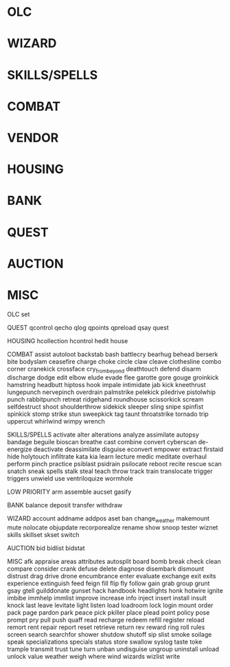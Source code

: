 * OLC
* WIZARD
* SKILLS/SPELLS
* COMBAT
* VENDOR
* HOUSING
* BANK
* QUEST
* AUCTION
* MISC

OLC
set

QUEST
qcontrol
qecho
qlog
qpoints
qpreload
qsay
quest

HOUSING
hcollection
hcontrol
hedit
house

COMBAT
assist
autoloot
backstab
bash
battlecry
bearhug
behead
berserk
bite
bodyslam
ceasefire
charge
choke
circle
claw
cleave
clothesline
combo
corner
cranekick
crossface
cry_from_beyond
deathtouch
defend
disarm
discharge
dodge
edit
elbow
elude
evade
flee
garotte
gore
gouge
groinkick
hamstring
headbutt
hiptoss
hook
impale
intimidate
jab
kick
kneethrust
lungepunch
nervepinch
overdrain
palmstrike
pelekick
piledrive
pistolwhip
punch
rabbitpunch
retreat
ridgehand
roundhouse
scissorkick
scream
selfdestruct
shoot
shoulderthrow
sidekick
sleeper
sling
snipe
spinfist
spinkick
stomp
strike
stun
sweepkick
tag
taunt
throatstrike
tornado
trip
uppercut
whirlwind
wimpy
wrench

SKILLS/SPELLS
activate
alter
alterations
analyze
assimilate
autopsy
bandage
beguile
bioscan
breathe
cast
combine
convert
cyberscan
de-energize
deactivate
deassimilate
disguise
econvert
empower
extract
firstaid
hide
holytouch
infiltrate
kata
kia
learn
lecture
medic
meditate
overhaul
perform
pinch
practice
psiblast
psidrain
psilocate
reboot
recite
rescue
scan
snatch
sneak
spells
stalk
steal
teach
throw
track
train
translocate
trigger
triggers
unwield
use
ventriloquize
wormhole

LOW PRIORITY
arm
assemble
aucset
gasify

BANK
balance
deposit
transfer
withdraw

WIZARD
account
addname
addpos
aset
ban
change_weather
makemount
mute
nolocate
objupdate
recorporealize
rename
show
snoop
tester
wiznet
skills
skillset
skset
switch

AUCTION
bid
bidlist
bidstat

MISC
afk
appraise
areas
attributes
autosplit
board
bomb
break
check
clean
compare
consider
crank
defuse
delete
diagnose
disembark
dismount
distrust
drag
drive
drone
encumbrance
enter
evaluate
exchange
exit
exits
experience
extinguish
feed
feign
fill
flip
fly
follow
gain
grab
group
grunt
gsay
gtell
guilddonate
gunset
hack
handbook
headlights
honk
hotwire
ignite
imbibe
immhelp
immlist
improve
increase
info
inject
insert
install
insult
knock
last
leave
levitate
light
listen
load
loadroom
lock
login
mount
order
pack
page
pardon
park
peace
pick
pkiller
place
plead
point
policy
pose
prompt
pry
pull
push
quaff
read
recharge
redeem
refill
register
reload
remort
rent
repair
report
reset
retrieve
return
rev
reward
ring
roll
rules
screen
search
searchfor
shower
shutdow
shutoff
sip
slist
smoke
soilage
speak
specializations
specials
status
store
swallow
syslog
taste
toke
trample
transmit
trust
tune
turn
unban
undisguise
ungroup
uninstall
unload
unlock
value
weather
weigh
where
wind
wizards
wizlist
write


